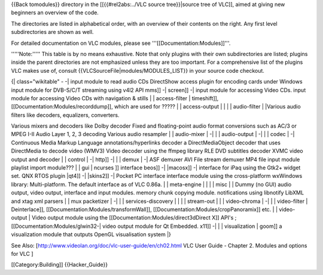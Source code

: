 {{Back tomodules}} directory in the [[{{#rel2abs:../VLC source
tree}}|source tree of VLC]], aimed at giving new beginners an overview
of the code.

The directories are listed in alphabetical order, with an overview of
their contents on the right. Any first level subdirectories are shown as
well.

For detailed documentation on VLC modules, please see
'''[[Documentation:Modules]]'''.

'''''Note:''''' This table is by no means exhaustive. Note that only
plugins with their own subdirectories are listed; plugins inside the
parent directories are not emphasized unless they are too important. For
a comprehensive list of the plugins VLC makes use of, consult
{{VLCSourceFile|modules/MODULES_LIST}} in your source code checkout.

{\| class="wikitable" - -\| input module to read audio CDs DirectShow
access plugin for encoding cards under Windows input module for
DVB-S/C/T streaming using v4l2 API mms]] -\| screen]] -\| input module
for accessing Video CDs. input module for accessing Video CDs with
navigation & stills \| \| access-filter \| timeshift]],
[[Documentation:Modules/recorddump]], which are used for ????? \| \|
access-output \| \| \| \| audio-filter \| \|Various audio filters like
decoders, equalizers, converters.

Various mixers and decoders like Dolby decoder Fixed and floating-point
audio format conversions such as AC/3 or MPEG I-II Audio Layer 1, 2, 3
decoding Various audio resampler \| \| audio-mixer \| -\| \| \|
audio-output \| -\| \| \| codec \| -\| Continuous Media Markup Language
annotations/hyperlinks decoder a DirectMediaObject decoder that uses
DirectMedia to decode video (WMV3) Video decoder using the ffmpeg
library RLE DVD subtitles decoder XVMC video output and decoder \| \|
control \| -\| http]] -\| \| \| demux \| -\| ASF demuxer AVI File stream
demuxer MP4 file input module playlist import module??? \| \| gui \|
ncurses ]] interface beos]] -\| \|macosx]] -\| interface for iPaq using
the Gtk2+ widget set. QNX RTOS plugin \|qt4]] -\| \|skins2]] -\| Pocket
PC interface interface module using the cross-platform wxWindows
library: Multi-platform. The default interface as of VLC 0.86a. \| \|
meta-engine \| \| \| \| misc \| \| Dummy (no GUI) audio output, video
output, interface and input modules. memory chunk copying module.
notifications using libnotify LibXML and xtag xml parsers \| \| mux
packetizer \| -\| \| \| services-discovery \| \| \| \| stream-out \| \|
\| video-chroma \| -\| \| \| video-filter \| Deinterlace]],
[[Documentation:Modules/transformWall]],
[[Documentation:Modules/cropPanoramix]] etc. \| \| video-output \| Video
output module using the [[Documentation:Modules/direct3dDirect X]] API's
; [[Documentation:Modules/glwin32-\| video output module for Qt
Embedded. x11]] -\| \| \| visualization \| goom]] a visualization module
that outputs OpenGL visualisation system \|}

See Also: [http://www.videolan.org/doc/vlc-user-guide/en/ch02.html VLC
User Guide - Chapter 2. Modules and options for VLC ]

[[Category:Building]] {{Hacker_Guide}}
